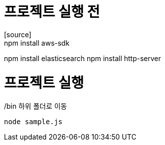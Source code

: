 = 프로젝트 실행 전
[source]
npm install aws-sdk
npm install elasticsearch
npm install http-server

= 프로젝트 실행
/bin 하위 폴더로 이동
[source]
node sample.js
